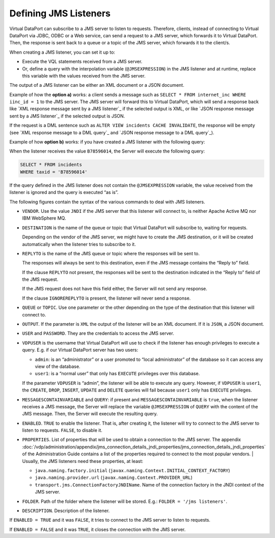 ========================
Defining JMS Listeners
========================

Virtual DataPort can subscribe to a JMS server to listen to requests.
Therefore, clients, instead of connecting to Virtual DataPort via JDBC,
ODBC or a Web service, can send a request to a JMS server, which
forwards it to Virtual DataPort. Then, the response is sent back to a
queue or a topic of the JMS server, which forwards it to the client/s.

When creating a JMS listener, you can set it up to:

-  Execute the VQL statements received from a JMS server.
-  Or, define a query with the interpolation variable
   (``@JMSEXPRESSION``) in the JMS listener and at runtime, replace
   this variable with the values received from the JMS server.

The output of a JMS listener can be either an XML document or a JSON
document.

Example of how the **option a)** works: a client sends a message such as
``SELECT * FROM internet_inc WHERE iinc_id = 1`` to the JMS server.
The JMS server will forward this to Virtual DataPort, which will send a
response back like `XML response message sent by a JMS listener`_ if the
selected output is XML, or like `JSON response message sent by a JMS
listener`_ if the selected output is JSON.



.. code-block:: xml
   :caption: XML response message sent by a JMS listener
   :name: XML response message sent by a JMS listener

   <?xml version="1.0" encoding="UTF-8"?>
   <response>
       <item>
           <iinc_id>1.00</iinc_id>
           <summary>Error in ADSL router</summary>
           <ttime>29-jun-2005 19h 19m 41s</ttime>
           <taxid>B78596011</taxid>
           <specific_field1>1</specific_field1>
           <specific_field2>1</specific_field2>
       </item>
   </response>


.. code-block:: json
   :caption: JSON response message sent by a JMS listener
   :name: JSON response message sent by a JMS listener

   [
       {
           "IINC_ID": 1,
           "SUMMARY": "Error in ADSL router",
           "TTIME": "2005-06-29",
           "TAXID": "B78596011",
           "SPECIFIC_FIELD1": "1",
           "SPECIFIC_FIELD2": "1"
       }
   ]
   
If the request is a DML sentence such as
``ALTER VIEW incidents CACHE INVALIDATE``, the response will be empty
(see `XML response message to a DML query`_ and `JSON response message
to a DML query`_).



.. code-block:: xml
   :caption: XML response message to a DML query
   :name: XML response message to a DML query

   <?xml version="1.0" encoding="UTF-8"?>
   <response />



.. code-block:: json
   :caption: JSON response message to a DML query
   :name: JSON response message to a DML query

   []


Example of how **option b)** works: if you have created a JMS listener
with the following query:



.. code-block:: vql
   :caption: Sample query defined in a JMS listener
   :name: Sample query defined in a JMS listener

   SELECT * FROM incidents
   WHERE taxid = '@JMSEXPRESSION'


When the listener receives the value ``B78596014``, the Server will
execute the following query:



.. code-block:: sql

   SELECT * FROM incidents
   WHERE taxid = 'B78596014'
   
If the query defined in the JMS listener does not contain the
``@JMSEXPRESSION`` variable, the value received from the listener is ignored and the query is executed “as is”.

The following figures contain the syntax of the various commands to deal
with JMS listeners.



.. code-block:: bnf
   :caption: Syntax of the CREATE LISTENER JMS statement
   :name: Syntax of the CREATE LISTENER JMS statement

   CREATE [ OR REPLACE ] LISTENER JMS <name:identifier>
       VENDOR { ACTIVEMQ | WEBSPHEREMQ | JNDI }
       DESTINATION = <name:literal>
       [ IGNOREREPLYTO ]
       [ REPLYTO = <name:literal> ]
       { QUEUE | TOPIC }
       OUTPUT = { XML | JSON }     
       [ USER = <name:literal> PASSWORD = <name:literal> ]
       VDPUSER = <name:literal>
       [ 
         MESSAGESCONTAINVARIABLE = { TRUE | FALSE } 
         QUERY = <query:literal> 
       ]
       ENABLED = { TRUE | FALSE }
       PROPERTIES ( <property> [, <property> ]* )
       [ FOLDER = <folder:literal> ]
       [ DESCRIPTION = <description:literal> ]
   
   <property> ::=
       <key:literal> = <value:literal>

-  ``VENDOR``. Use the value ``JNDI`` if the JMS server that this listener
   will connect to, is neither Apache Active MQ nor IBM WebSphere MQ.

-  ``DESTINATION`` is the name of the queue or topic that Virtual
   DataPort will subscribe to, waiting for requests.
   
   Depending on the vendor of the JMS server, we might have to create the
   JMS destination, or it will be created automatically when the listener
   tries to subscribe to it.

-  ``REPLYTO`` is the name of the JMS queue or topic where the responses
   will be sent to.
   
   The responses will always be sent to this destination, even if the JMS
   message contains the “Reply to” field.
   
   If the clause ``REPLYTO`` not present, the responses will be sent to
   the destination indicated in the “Reply to” field of the JMS request.
   
   If the JMS request does not have this field either, the Server will
   not send any response.
   
   If the clause ``IGNOREREPLYTO`` is present, the listener will never
   send a response.

-  ``QUEUE`` or ``TOPIC``. Use one parameter or the other depending on the
   type of the destination that this listener will connect to.

-  ``OUTPUT``. If the parameter is ``XML`` the output of the listener will
   be an XML document. If it is ``JSON``, a JSON document.

-  ``USER`` and ``PASSWORD``. They are the credentials to access the JMS
   server.

-  ``VDPUSER`` is the username that Virtual DataPort will use to check if
   the listener has enough privileges to execute a query. E.g. if our
   Virtual DataPort server has two users:

   -  ``admin``: is an “administrator” or a user promoted to “local
      administrator” of the database so it can access any view of the
      database.
   -  ``user1``: is a “normal user” that only has ``EXECUTE`` privileges over this
      database.

   If the parameter ``VDPUSER`` is “admin”, the listener will be able to
   execute any query. However, if ``VDPUSER`` is ``user1``, the
   ``CREATE``, ``DROP``, ``INSERT``, ``UPDATE`` and ``DELETE`` queries will
   fail because ``user1`` only has ``EXECUTE`` privileges.

-  ``MESSAGESCONTAINVARIABLE`` and ``QUERY``: if present and
   ``MESSAGESCONTAINVARIABLE`` is ``true``, when the listener receives a
   JMS message, the Server will replace the variable ``@JMSEXPRESSION`` of
   ``QUERY`` with the content of the JMS message. Then, the Server will
   execute the resulting query.

-  ``ENABLED``. ``TRUE`` to enable the listener. That is, after creating
   it, the listener will try to connect to the JMS server to listen to
   requests. ``FALSE``, to disable it.

-  ``PROPERTIES``. List of properties that will be used to obtain a
   connection to the JMS server. The appendix :doc:`/vdp/administration/appendix/jms_connection_details_jndi_properties/jms_connection_details_jndi_properties`
   of the Administration Guide contains a list of the
   properties required to connect to the most popular vendors.
   | Usually, the JMS listeners need these properties, at least:

   -  ``java.naming.factory.initial``
      (``javax.naming.Context.INITIAL_CONTEXT_FACTORY``)
   -  ``java.naming.provider.url`` (``javax.naming.Context.PROVIDER_URL``)
   -  ``transport.jms.ConnectionFactoryJNDIName``. Name of the connection
      factory in the JNDI context of the JMS server.

-  ``FOLDER``. Path of the folder where the listener will be stored. E.g.:
   ``FOLDER = '/jms listeners'``.

-  ``DESCRIPTION``. Description of the listener.


.. code-block:: vql 
   :name: Command to enable/disable a JMS listener: ALTER LISTENER JMS
   :caption: Command to enable/disable a JMS listener: ALTER LISTENER JMS
   
   ALTER LISTENER JMS <name:identifier>
   ENABLED EQ { true \| false }                                             

If ``ENABLED = TRUE`` and it was ``FALSE``, it tries to connect to the
JMS server to listen to requests.

If ``ENABLED = FALSE`` and it was ``TRUE``, it closes the connection
with the JMS server.

